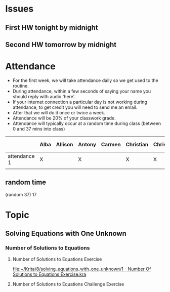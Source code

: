 * Issues
** First HW tonight by midnight
** Second HW tomorrow by midnight



* Attendance

- For the first week, we will take attendance daily so we get used to the routine.
- During attendance, within a few seconds of saying your name you should reply with audio 'here'.
- If your internet connection a particular day is not working during attendance, to get credit you will need to send me an email.
- After that we will do it once or twice a week.
- Attendance will be 20% of your classwork grade.
- Attendance will typically occur at a random time during class (between 0 and 37 mins into class)


|              | Alba | Allison | Antony | Carmen | Christian | Christopher | Dani | Deyli | Edvin | Efrain | Emely | Erika | Fernando | Hugo | Humberto | Jayde | Jostin | Juan David | Katherine | Lizzie | Maria | Noe | Roland | Timothy |
|--------------+------+---------+--------+--------+-----------+-------------+------+-------+-------+--------+-------+-------+----------+------+----------+-------+--------+------------+-----------+--------+-------+-----+--------+---------|
| attendance 1 | X    |         | X      |        | X         | X           | X    | X     | X     | X      | X     | x     | x        | x    | x        | x     | x      |            |           | x      | x     |     | x      | x       |
|              |      |         |        |        |           |             |      |       |       |        |       |       |          |      |          |       |        |            |           |        |       |     |        |         |


** random time
(random 37) 17 



* Topic

** Solving Equations with One Unknown
*** Number of Solutions to Equations
**** Number of Solutions to Equations Exercise

[[file:~/Krita/8/solving_equations_with_one_unknown/1 - Number Of Solutions to Equations Exercise.kra][file:~/Krita/8/solving_equations_with_one_unknown/1 - Number Of Solutions to Equations Exercise.kra]]


**** Number of Solutions to Equations Challenge Exercise
 
